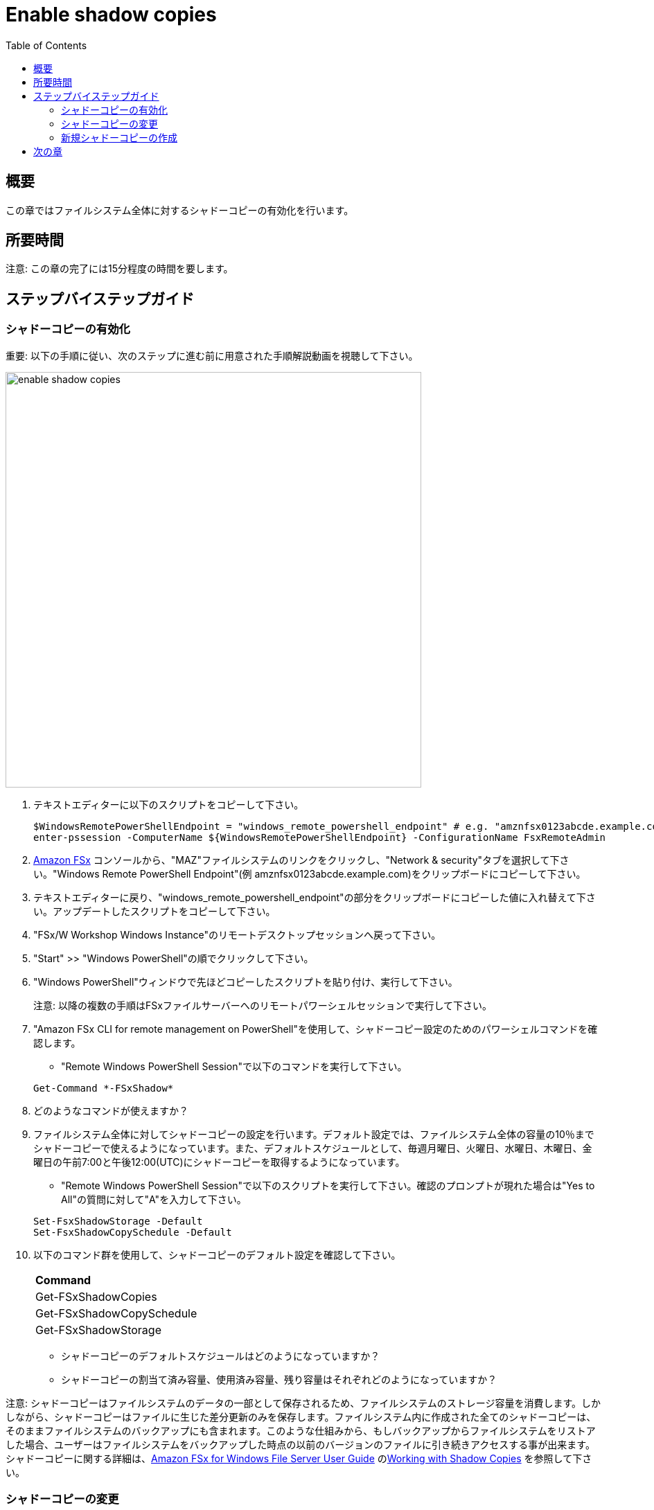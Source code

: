 = Enable shadow copies
:toc:
:icons:
:linkattrs:
:imagesdir: ../resources/images

== 概要

この章ではファイルシステム全体に対するシャドーコピーの有効化を行います。


== 所要時間

注意: この章の完了には15分程度の時間を要します。


== ステップバイステップガイド

=== シャドーコピーの有効化

重要: 以下の手順に従い、次のステップに進む前に用意された手順解説動画を視聴して下さい。

image::enable-shadow-copies.gif[align="left", width=600]

. テキストエディターに以下のスクリプトをコピーして下さい。
+
[source,bash]
----
$WindowsRemotePowerShellEndpoint = "windows_remote_powershell_endpoint" # e.g. "amznfsx0123abcde.example.com"
enter-pssession -ComputerName ${WindowsRemotePowerShellEndpoint} -ConfigurationName FsxRemoteAdmin

----
+

. link:https://console.aws.amazon.com/fsx/[Amazon FSx] コンソールから、"MAZ"ファイルシステムのリンクをクリックし、"Network & security"タブを選択して下さい。"Windows Remote PowerShell Endpoint"(例 amznfsx0123abcde.example.com)をクリップボードにコピーして下さい。

. テキストエディターに戻り、"windows_remote_powershell_endpoint"の部分をクリップボードにコピーした値に入れ替えて下さい。アップデートしたスクリプトをコピーして下さい。

. "FSx/W Workshop Windows Instance"のリモートデスクトップセッションへ戻って下さい。

. "Start" >> "Windows PowerShell"の順でクリックして下さい。

. "Windows PowerShell"ウィンドウで先ほどコピーしたスクリプトを貼り付け、実行して下さい。

+
注意: 以降の複数の手順はFSxファイルサーバーへのリモートパワーシェルセッションで実行して下さい。
+

. "Amazon FSx CLI for remote management on PowerShell"を使用して、シャドーコピー設定のためのパワーシェルコマンドを確認します。
* "Remote Windows PowerShell Session"で以下のコマンドを実行して下さい。

+
[source,bash]
----
Get-Command *-FSxShadow*
----
+

. どのようなコマンドが使えますか？

. ファイルシステム全体に対してシャドーコピーの設定を行います。デフォルト設定では、ファイルシステム全体の容量の10％までシャドーコピーで使えるようになっています。また、デフォルトスケジュールとして、毎週月曜日、火曜日、水曜日、木曜日、金曜日の午前7:00と午後12:00(UTC)にシャドーコピーを取得するようになっています。
* "Remote Windows PowerShell Session"で以下のスクリプトを実行して下さい。確認のプロンプトが現れた場合は"Yes to All"の質問に対して"A"を入力して下さい。

+
[source,bash]
----
Set-FsxShadowStorage -Default
Set-FsxShadowCopySchedule -Default
----
+

. 以下のコマンド群を使用して、シャドーコピーのデフォルト設定を確認して下さい。

+
|===
| *Command*
| Get-FSxShadowCopies

| Get-FSxShadowCopySchedule

| Get-FSxShadowStorage
|===
+

* シャドーコピーのデフォルトスケジュールはどのようになっていますか？
* シャドーコピーの割当て済み容量、使用済み容量、残り容量はそれぞれどのようになっていますか？

注意: シャドーコピーはファイルシステムのデータの一部として保存されるため、ファイルシステムのストレージ容量を消費します。しかしながら、シャドーコピーはファイルに生じた差分更新のみを保存します。ファイルシステム内に作成された全てのシャドーコピーは、そのままファイルシステムのバックアップにも含まれます。このような仕組みから、もしバックアップからファイルシステムをリストアした場合、ユーザーはファイルシステムをバックアップした時点の以前のバージョンのファイルに引き続きアクセスする事が出来ます。シャドーコピーに関する詳細は、link:https://docs.aws.amazon.com/fsx/latest/WindowsGuide[Amazon FSx for Windows File Server User Guide] のlink:https://docs.aws.amazon.com/fsx/latest/WindowsGuide/shadow-copies-fsxW.html[Working with Shadow Copies] を参照して下さい。


=== シャドーコピーの変更

重要: 以下の手順に従い、次のステップに進む前に用意された手順解説動画を視聴して下さい。

image::modify-shadow-copies.gif[align="left", width=600]

注意: 以降の複数の手順はFSxファイルサーバーへのリモートパワーシェルセッションで実行して下さい。


. ファイルシステム内でシャドーコピーが使用できる最大容量を20％へ増やします。
* "Remote Windows PowerShell Session"で以下のスクリプトを実行して下さい。

+
[source,bash]
----
Set-FSxShadowStorage -maxsize "20%"
----
+

. シャドーコピーコマンドのmaxizeオプションとして他に何が使えますか？

* "Remote Windows PowerShell Session"で以下のスクリプトを実行して下さい。

+
[source,bash]
----
Set-FSxShadowStorage -?
----
+

. シャドーコピーの最大容量を設定するための他のオプションも試してみて下さい。


=== 新規シャドーコピーの作成

重要: 以下の手順に従い、次のステップに進む前に用意された手順解説動画を視聴して下さい。

image::new-shadow-copy.gif[align="left", width=600]


注意: 以降の複数の手順はFSxファイルサーバーへのリモートパワーシェルセッションで実行して下さい。

. ファイルシステムの新しいシャドーコピーを作成します。

* "Remote Windows PowerShell Session"で以下のスクリプトを実行して下さい。

+
[source,bash]
----
New-FSxShadowCopy
----
+

. "ファイルエクスプローラー"で、前の章でデフォルトファイル共有を作成した時に作成したテストファイルの中身を変更します。(例 新規テキストドキュメントまたは新規リッチテキストドキュメント）
* ドキュメントを開き、何か追記して下さい。（例えばあなたのお名前）
* ドキュメントを保存して閉じて下さい。
* ドキュメントをサイド開き、変更が反映されているか確認して下さい。
* ファイルを"右クリック"し、"Restore previous versions"を選択して下さい。
* 以前のバージョンのファイルかどうかを確認するため、"Open"ボタンを選択してファイルを開きます。空のファイルが表示されるはずです。
* ファイルを閉じて下さい。
* ファイルを以前のバージョンに戻すために"Restore"ボタンを選択して下さい。"Previous version"ポップアップウィンドウで"Restore"を選択し、リストアを確定させて下さい。
* "OK"を選択し、再度"OK"を押して下さい。
* 再度ファイルを開き、以前のバージョン（空のファイル）にリストアされている事を確認して下さい。

. 余裕があれば、新規ファイルやフォルダーを作り、シャドーコピーを取って色々と試してみて下さい。

== 次の章

以下のリンクをクリックして次の章に進んで下さい。

image::enforce-in-transit-encryption.png[link=../12-enable-enforce-in-transit-encryption/, align="left",width=420]




